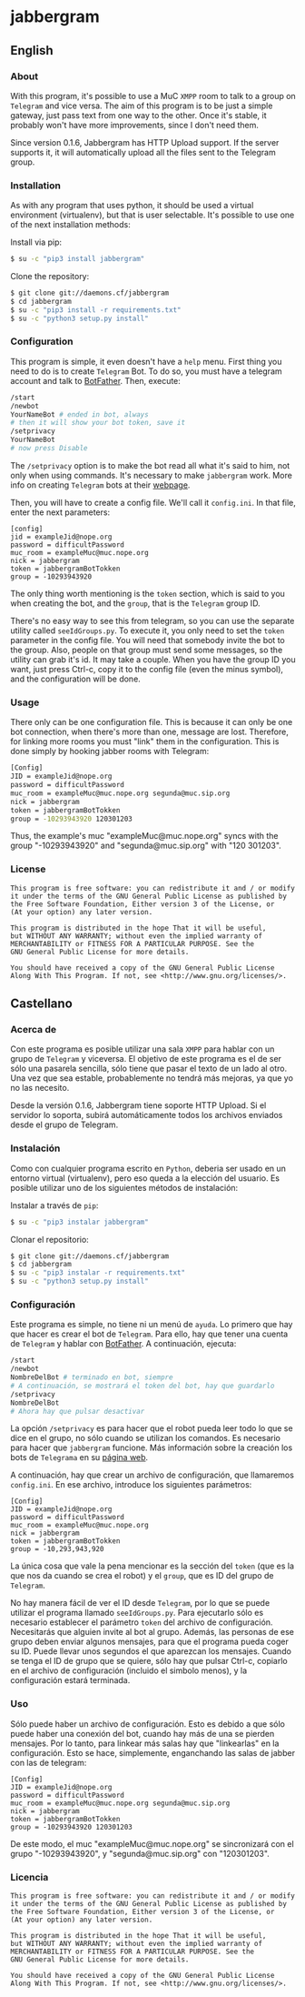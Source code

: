 * jabbergram
** English
*** About
    With this program, it's possible to use a MuC =XMPP= room to talk to a group on =Telegram= and vice versa. The aim of this program is to be just a simple gateway, just pass text from one way to the other. Once it's stable, it probably won't have more improvements, since I don't need them.

    Since version 0.1.6, Jabbergram has HTTP Upload support. If the server supports it, it will automatically upload all the files sent to the Telegram group.
*** Installation
    As with any program that uses python, it should be used a virtual environment (virtualenv), but that is user selectable. It's possible to use one of the next installation methods:

     Install via pip:
     #+BEGIN_SRC sh
       $ su -c "pip3 install jabbergram"
     #+END_SRC

     Clone the repository:
     #+BEGIN_SRC sh
       $ git clone git://daemons.cf/jabbergram
       $ cd jabbergram
       $ su -c "pip3 install -r requirements.txt"
       $ su -c "python3 setup.py install"
     #+END_SRC
*** Configuration
    This program is simple, it even doesn't have a =help= menu. First thing you need to do is to create =Telegram= Bot. To do so, you must have a telegram account and talk to [[https://telegram.me/botfather][BotFather]]. Then, execute:

    #+BEGIN_SRC sh
      /start
      /newbot
      YourNameBot # ended in bot, always
      # then it will show your bot token, save it
      /setprivacy
      YourNameBot
      # now press Disable
    #+END_SRC

    The =/setprivacy= option is to make the bot read all what it's said to him, not only when using commands. It's necessary to make =jabbergram= work. More info on creating =Telegram= bots at their [[https://core.telegram.org/bots][webpage]].

    Then, you will have to create a config file. We'll call it =config.ini=. In that file, enter the next parameters:

    #+BEGIN_SRC text
      [config]
      jid = exampleJid@nope.org
      password = difficultPassword
      muc_room = exampleMuc@muc.nope.org
      nick = jabbergram
      token = jabbergramBotTokken
      group = -10293943920
    #+END_SRC

    The only thing worth mentioning is the =token= section, which is said to you when creating the bot, and the =group=, that is the =Telegram= group ID.

    There's no easy way to see this from telegram, so you can use the separate utility called =seeIdGroups.py=. To execute it, you only need to set the =token= parameter in the config file. You will need that somebody invite the bot to the group. Also, people on that group must send some messages, so the utility can grab it's id. It may take a couple. When you have the group ID you want, just press Ctrl-c, copy it to the config file (even the minus symbol), and the configuration will be done.
*** Usage
    There only can be one configuration file. This is because it can only be one bot connection, when there's more than one, message are lost. Therefore, for linking more rooms you must "link" them in the configuration. This is done simply by hooking jabber rooms with Telegram:

    #+BEGIN_SRC sh
      [Config]
      JID = exampleJid@nope.org
      password = difficultPassword
      muc_room = exampleMuc@muc.nope.org segunda@muc.sip.org
      nick = jabbergram
      token = jabbergramBotTokken
      group = -10293943920 120301203
    #+END_SRC

    Thus, the example's muc "exampleMuc@muc.nope.org" syncs with the group "-10293943920" and "segunda@muc.sip.org" with "120 301203".
*** License
    #+BEGIN_SRC text
      This program is free software: you can redistribute it and / or modify
      it under the terms of the GNU General Public License as published by
      the Free Software Foundation, Either version 3 of the License, or
      (At your option) any later version.

      This program is distributed in the hope That it will be useful,
      but WITHOUT ANY WARRANTY; without even the implied warranty of
      MERCHANTABILITY or FITNESS FOR A PARTICULAR PURPOSE. See the
      GNU General Public License for more details.

      You should have received a copy of the GNU General Public License
      Along With This Program. If not, see <http://www.gnu.org/licenses/>.
    #+END_SRC
** Castellano
*** Acerca de
    Con este programa es posible utilizar una sala =XMPP= para hablar con un grupo de =Telegram= y viceversa. El objetivo de este programa es el de ser sólo una pasarela sencilla, sólo tiene que pasar el texto de un lado al otro. Una vez que sea estable, probablemente no tendrá más mejoras, ya que yo no las necesito.

    Desde la versión 0.1.6, Jabbergram tiene soporte HTTP Upload. Si el servidor lo soporta, subirá automáticamente todos los archivos enviados desde el grupo de Telegram.
*** Instalación
    Como con cualquier programa escrito en =Python=, deberia ser usado en un entorno virtual (virtualenv), pero eso queda a la elección del usuario. Es posible utilizar uno de los siguientes métodos de instalación:

     Instalar a través de =pip=:
     #+BEGIN_SRC sh
       $ su -c "pip3 instalar jabbergram"
     #+END_SRC

     Clonar el repositorio:
     #+BEGIN_SRC sh
       $ git clone git://daemons.cf/jabbergram
       $ cd jabbergram
       $ su -c "pip3 instalar -r requirements.txt"
       $ su -c "python3 setup.py install"
     #+END_SRC
*** Configuración
    Este programa es simple, no tiene ni un menú de =ayuda=. Lo primero que hay que hacer es crear el bot de =Telegram=. Para ello, hay que tener una cuenta de =Telegram= y hablar con [[https://telegram.me/botfather][BotFather]]. A continuación, ejecuta:

    #+BEGIN_SRC sh
      /start
      /newbot
      NombreDelBot # terminado en bot, siempre
      # A continuación, se mostrará el token del bot, hay que guardarlo
      /setprivacy
      NombreDelBot
      # Ahora hay que pulsar desactivar
    #+END_SRC

    La opción =/setprivacy= es para hacer que el robot pueda leer todo lo que se dice en el grupo, no sólo cuando se utilizan los comandos. Es necesario para hacer que =jabbergram= funcione. Más información sobre la creación los bots de =Telegrama= en su [[https://core.telegram.org/bots][página web]].

    A continuación, hay que crear un archivo de configuración, que llamaremos =config.ini=. En ese archivo, introduce los siguientes parámetros:

    #+BEGIN_SRC text
      [Config]
      JID = exampleJid@nope.org
      password = difficultPassword
      muc_room = exampleMuc@muc.nope.org
      nick = jabbergram
      token = jabbergramBotTokken
      group = -10,293,943,920
    #+END_SRC

    La única cosa que vale la pena mencionar es la sección del =token= (que es la que nos da cuando se crea el robot) y el =group=, que es ID del grupo de =Telegram=.

    No hay manera fácil de ver el ID desde =Telegram=, por lo que se puede utilizar el programa llamado =seeIdGroups.py=. Para ejecutarlo sólo es necesario establecer el parámetro =token= del archivo de configuración. Necesitarás que alguien invite al bot al grupo. Además, las personas de ese grupo deben enviar algunos mensajes, para que el programa pueda coger su ID. Puede llevar unos segundos el que aparezcan los mensajes. Cuando se tenga el ID de grupo que se quiere, sólo hay que pulsar Ctrl-c, copiarlo en el archivo de configuración (incluido el simbolo menos), y la configuración estará terminada.
*** Uso
    Sólo puede haber un archivo de configuración. Esto es debido a que sólo puede haber una conexión del bot, cuando hay más de una se pierden mensajes. Por lo tanto, para linkear más salas hay que "linkearlas" en la configuración. Esto se hace, simplemente, enganchando las salas de jabber con las de telegram:

#+BEGIN_SRC text
      [Config]
      JID = exampleJid@nope.org
      password = difficultPassword
      muc_room = exampleMuc@muc.nope.org segunda@muc.sip.org
      nick = jabbergram
      token = jabbergramBotTokken
      group = -10293943920 120301203
#+END_SRC

De este modo, el muc "exampleMuc@muc.nope.org" se sincronizará con el grupo "-10293943920", y "segunda@muc.sip.org" con "120301203".
*** Licencia
    #+BEGIN_SRC text
      This program is free software: you can redistribute it and / or modify
      it under the terms of the GNU General Public License as published by
      the Free Software Foundation, Either version 3 of the License, or
      (At your option) any later version.

      This program is distributed in the hope That it will be useful,
      but WITHOUT ANY WARRANTY; without even the implied warranty of
      MERCHANTABILITY or FITNESS FOR A PARTICULAR PURPOSE. See the
      GNU General Public License for more details.

      You should have received a copy of the GNU General Public License
      Along With This Program. If not, see <http://www.gnu.org/licenses/>.
    #+END_SRC
